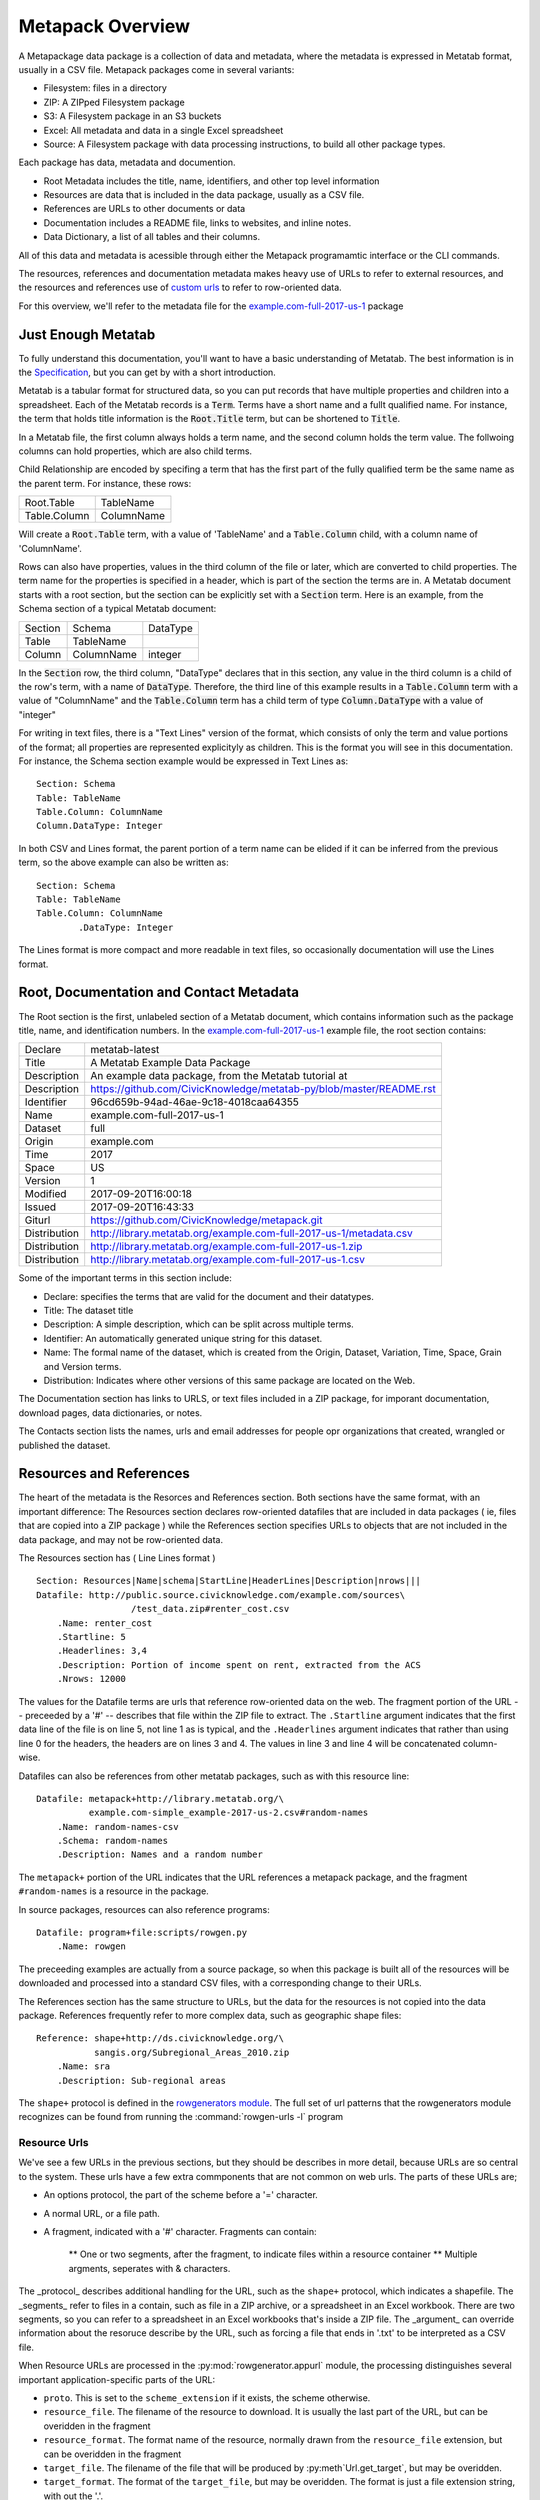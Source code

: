 Metapack Overview
=================

A Metapackage data package is a collection of data and metadata, where the
metadata is expressed in Metatab format, usually in a CSV
file. Metapack packages come in several variants:

* Filesystem: files in a directory
* ZIP: A ZIPped Filesystem package
* S3: A Filesystem package in an S3 buckets
* Excel: All metadata and data in a single Excel spreadsheet
* Source: A Filesystem package with data processing instructions, to build all other package types.

Each package has data, metadata and documention.

* Root Metadata includes the title, name, identifiers, and other top level information
* Resources are data that is included in the data package, usually as a CSV file.
* References are URLs to other documents or data
* Documentation includes a README file, links to websites, and inline notes.
* Data Dictionary, a list of all tables and their columns.

All of this data and metadata is acessible through either the Metapack
programamtic interface or the CLI commands.

The resources, references and documentation metadata makes heavy use of URLs to
refer to external resources, and the resources and references use of `custom
urls <https://row-generators.readthedocs.io/en/latest/appurls/index.html>`_ to
refer to row-oriented data.

For this overview, we'll refer to the metadata file for the `example.com-full-2017-us-1 <https://docs.google.com/spreadsheets/d/1j_rmEfDuR7h22GQvMp9s6pCKiiqW9l3xZY67IRnDiy8/edit?usp=sharing>`_ package 

Just Enough Metatab
-------------------

To fully understand this documentation, you'll want to have a basic
understanding of Metatab. The best information is in the `Specification
<https://github.com/Metatab/metatab-declarations/blob/master/specs/Metatab%20Spe
cification.md>`_, but you can get by with a short introduction.

Metatab is a tabular format for structured data, so you can put records that
have multiple properties and children into a spreadsheet. Each of the Metatab
records is a :code:`Term`. Terms have a short name and a fullt qualified name.
For instance, the term that holds title information is the :code:`Root.Title`
term, but can be shortened to :code:`Title`.

In a Metatab file, the first column always holds a term name, and the second
column holds the term value. The follwoing columns can hold properties, which
are also child terms.

Child Relationship are encoded by specifing a term that has the first part of
the fully qualified term be the same name as the parent term. For instance,
these rows:

+--------------+------------+
| Root.Table   | TableName  |
+--------------+------------+
| Table.Column | ColumnName |
+--------------+------------+
	
Will create a :code:`Root.Table` term, with a value of 'TableName' and a
:code:`Table.Column` child, with a column name of 'ColumnName'.

Rows can also have properties, values in the third column of the file or
later, which are converted to child properties. The term name for the
properties is specified in a header, which is part of the section the terms are
in. A Metatab document starts with a root section, but the section can be
explicitly set with a :code:`Section` term. Here is an example, from the
Schema section of a typical Metatab document:

+---------+------------+----------+
| Section | Schema     | DataType |
+---------+------------+----------+
| Table   | TableName  |          |
+---------+------------+----------+
| Column  | ColumnName | integer  |
+---------+------------+----------+

In the :code:`Section` row, the third column, "DataType" declares that in
this section, any value in the third column is a child of the row's term,
with a name of :code:`DataType`. Therefore, the third line of this example
results in a :code:`Table.Column` term with a value of "ColumnName" and the
:code:`Table.Column` term has a child term of type :code:`Column.DataType`
with a value of "integer"

For writing in text files, there is a "Text Lines" version of the format, which
consists of only the term and value portions of the format; all properties are
represented explicityly as children. This is the format you will see in this
documentation. For instance, the Schema section example would be expressed in
Text Lines as::

	Section: Schema
	Table: TableName
	Table.Column: ColumnName
	Column.DataType: Integer
	
In both CSV and Lines format, the parent portion of a term name can be elided if it can be inferred from the previous term, so the above example can also be written as:: 

	Section: Schema
	Table: TableName
	Table.Column: ColumnName
		.DataType: Integer
	
	
The Lines format is more compact and more readable in text files, so
occasionally documentation will use the Lines format.

Root, Documentation and Contact Metadata
----------------------------------------

The Root section is the first, unlabeled section of a Metatab document, which
contains information such as the package title, name, and identification
numbers. In the `example.com-full-2017-us-1
<https://docs.google.com/spreadsheets/d/1j_rmEfDuR7h22GQvMp9s6pCKiiqW9l3xZY67IRn
Diy8/edit?usp=sharing>`_ example file, the root section contains:

+--------------+---------------------------------------------------------------------+
| Declare      | metatab-latest                                                      |
+--------------+---------------------------------------------------------------------+
| Title        | A Metatab Example Data Package                                      |
+--------------+---------------------------------------------------------------------+
| Description  | An example data package, from the Metatab tutorial at               |
+--------------+---------------------------------------------------------------------+
| Description  | https://github.com/CivicKnowledge/metatab-py/blob/master/README.rst |
+--------------+---------------------------------------------------------------------+
| Identifier   | 96cd659b-94ad-46ae-9c18-4018caa64355                                |
+--------------+---------------------------------------------------------------------+
| Name         | example.com-full-2017-us-1                                          |
+--------------+---------------------------------------------------------------------+
| Dataset      | full                                                                |
+--------------+---------------------------------------------------------------------+
| Origin       | example.com                                                         |
+--------------+---------------------------------------------------------------------+
| Time         | 2017                                                                |
+--------------+---------------------------------------------------------------------+
| Space        | US                                                                  |
+--------------+---------------------------------------------------------------------+
| Version      | 1                                                                   |
+--------------+---------------------------------------------------------------------+
| Modified     | 2017-09-20T16:00:18                                                 |
+--------------+---------------------------------------------------------------------+
| Issued       | 2017-09-20T16:43:33                                                 |
+--------------+---------------------------------------------------------------------+
| Giturl       | https://github.com/CivicKnowledge/metapack.git                      |
+--------------+---------------------------------------------------------------------+
| Distribution | http://library.metatab.org/example.com-full-2017-us-1/metadata.csv  |
+--------------+---------------------------------------------------------------------+
| Distribution | http://library.metatab.org/example.com-full-2017-us-1.zip           |
+--------------+---------------------------------------------------------------------+
| Distribution | http://library.metatab.org/example.com-full-2017-us-1.csv           |
+--------------+---------------------------------------------------------------------+


Some of the important terms in this section include: 

* Declare: specifies the terms that are valid for the document and their datatypes. 
* Title: The dataset title
* Description: A simple description, which can be split across multiple terms. 
* Identifier: An automatically generated unique string for this dataset. 
* Name: The formal name of the dataset, which is created from the Origin, Dataset, Variation, Time, Space, Grain and Version terms. 
* Distribution: Indicates where other versions of this same package are located on the Web. 

The Documentation section has links to URLS, or text files included in a ZIP
package, for imporant documentation, download pages, data dictionaries, or notes. 

The Contacts section lists the names, urls and email addresses for people opr organizations that created, wrangled or published the dataset. 


Resources and References
------------------------

The heart of the metadata is the Resorces and References section. Both sections
have the same format, with an important difference: The Resources section
declares row-oriented datafiles that are included in data packages ( ie, files
that are copied into a ZIP package ) while the References section specifies
URLs to objects that are not included in the data package, and may not be
row-oriented data.

The Resources section has ( Line Lines format ) ::

	Section: Resources|Name|schema|StartLine|HeaderLines|Description|nrows|||
	Datafile: http://public.source.civicknowledge.com/example.com/sources\
			  /test_data.zip#renter_cost.csv
	    .Name: renter_cost
	    .Startline: 5
	    .Headerlines: 3,4
	    .Description: Portion of income spent on rent, extracted from the ACS
	    .Nrows: 12000


The values for the Datafile terms are urls that reference row-oriented data on
the web. The fragment portion of the URL -- preceeded by a '#' -- describes
that file within the ZIP file to extract. The ``.Startline`` argument indicates
that the first data line of the file is on line 5, not line 1 as is typical,
and the ``.Headerlines`` argument indicates that rather than using line 0 for
the headers, the headers are on lines 3 and 4. The values in line 3 and line 4
will be concatenated column-wise.

Datafiles can also be references from other metatab packages, such as with this resource line::

	Datafile: metapack+http://library.metatab.org/\
	          example.com-simple_example-2017-us-2.csv#random-names
	    .Name: random-names-csv
	    .Schema: random-names
	    .Description: Names and a random number

The ``metapack+`` portion of the URL indicates that the URL references a
metapack package, and the fragment ``#random-names`` is a resource in the
package.

In source packages, resources can also reference programs::

	Datafile: program+file:scripts/rowgen.py
	    .Name: rowgen

The preceeding examples are actually from a source package, so when this
package is built all of the resources will be downloaded and processed into a
standard CSV files, with a corresponding change to their URLs.


The References section has the same structure to URLs, but the data for the
resources is not copied into the data package. References frequently refer to
more complex data, such as geographic shape files::

	Reference: shape+http://ds.civicknowledge.org/\
	           sangis.org/Subregional_Areas_2010.zip
	    .Name: sra
	    .Description: Sub-regional areas

The ``shape+`` protocol is defined in the `rowgenerators module
<https://github.com/Metatab/rowgenerators>`_. The full set of url patterns that
the rowgenerators module recognizes can be found from running the
:command:`rowgen-urls -l` program

Resource Urls
+++++++++++++

We've see a few URLs in the previous sections, but they should be describes in more detail, because URLs are so central to the system. These urls have a few extra commponents that are not common on web urls. The parts of these URLs are; 

* An options protocol, the part of the scheme before a '=' character. 
* A normal URL, or a file path. 
* A fragment, indicated with a '#' character. Fragments can contain:

	** One or two segments, after the fragment, to indicate files within a resource container
	** Multiple argments, seperates with & characters. 

The _protocol_ describes additional handling for the URL, such as the ``shape+``
protocol, which indicates a shapefile. The _segments_ refer to files in a
contain, such as file in a ZIP archive, or a spreadsheet in an Excel workbook.
There are two segments, so you can refer to a spreadsheet in an Excel workbooks
that's inside a ZIP file. The _argument_ can override information about the
resoruce describe by the URL, such as forcing a file that ends in '.txt' to be
interpreted as a CSV file.

When Resource URLs are processed in the :py:mod:`rowgenerator.appurl` module, the processing distinguishes several important application-specific parts of the URL:

- ``proto``. This is set to the ``scheme_extension`` if it exists, the scheme otherwise.
- ``resource_file``. The filename of the resource to download. It is usually the last part of the URL, but can be overidden in the fragment
- ``resource_format``. The format name of the resource, normally drawn from the ``resource_file`` extension, but can be overidden in the fragment
- ``target_file``. The filename of the file that will be produced by :py:meth`Url.get_target`, but may be overidden.
- ``target_format``. The format of the ``target_file``, but may be overidden. The format is just a file extension string, with out the '.'. 
- ``target_segment``. A sub-component of the ```target_file``, such as the worksheet in a spreadsheet.
- ``fragment_query``. Holds additional parts of the fragment.

Several of these parts can be overridden by URL arguments, which appear after the fragment. The system will accept any URL arguments, but the ones it recognizes are: 

- ``resource_file`` Used to force the name resource to download, if it is not available as the last component of the URL path.
- ``resource_format`` Used to force the file type of the resource, if the resource extension is not correct. 
- ``target_file`` Use to force the name of a target file, if it can't be infered from the URL
- ``target_format`` Used to force the format of the target file, by specifing an alternate file extension to use. 
- ``encoding``. Text encoding to be used when reading the target.
- ``headers``. For row-oriented data, the row numbers of the headers, as a comma-seperated list of integers.
- ``start``. For row-oriented data, the row number of the first row of data ( as opposed to headers. )
- ``end``. For row-oriented data, the row number of the last row of data.


Here are a few example URLS that are common in Metapack metadata: 

http://example.com/sources/file.csv
	A simple URL to a CSV file
	
http://example.com/sources/file.txt#&target_format=csv
	A simple URL to a CSV file that has the wrong extension, so force using ``csv``
	
http://example.com/sources/file.csv#&encoding=latin-1
	A simple URL to a CSV file, but with latin1 encoding. 
	
http://example.com/test_data.zip#renter_cost_excel07.xlsx
	An Excel file within a ZIP file, defaulting to the first spreadsheet in the workbook. 

http://example.com/test_data.zip#renter_cost_excel07.xlsx;1
	The second workbook in an Excel file within a ZIP file.
	
python:pylib#func
	References a row generating python function in the pyblic module
	
gs://1VGEkgXXmpWya7KLkrAPHp3BLGbXibxHqZvfn9zA800w
	The first tab of a google spreadsheet, referenced by its ID number. 

metatab+http://library.metatab.org/example.com-simple_example-2017-us-1#random-names
	A resource in a Metapack package. 

socrata+http://chhs.data.ca.gov/api/views/tthg-z4mf
	A file in a Socrata data repository

Most of these URL forms will only bee seen in source packages for resources,
but may appear in the references section of any package type. .Other packages
only have resource URLS that refer to well-formed CSV files that have been
loaded into the package.

The :program:`rowgen` program, part of the :py:mod:`rowgenerators` module, will convert the row data referenced by a URL into CSV or a table, so it's handy for testing URLs: 

.. code-block:: bash

	$ rowgen http://public.source.civicknowledge.com/example.com/sources/test_data.zip#simple-example.csv
	id,uuid,int,float
	1,eb385c36-9298-4427-8925-fe09294dbd5f,30,99.7346915319786
	2,fbe2ba34-b130-49b7-bd84-3dc6efb63266,79,18.7600680401673
	3,b63c1b4c-0d48-43ae-9f1d-83b0291462b5,21,34.2058855203307
	4,bcf29f19-79f3-427d-b068-898e21bdc933,52,85.1947994474281
	...

Schemas: The Data Dictionary
----------------------------

The last major section of the metadata is the Schema section, which holds
information about each of the tables and each column in the table. Like a
typical Data Dictionary, this information usually ( or should, anyway )
includes a description of each column.

The schema will have, at least, these values: 

* Column name
* Datatype

And will often also include: 

* Column description
* An alternate name for the column

Alternate names are the main column name, with no spaces, funny characters or uppercase letters. 




Continue to the next section, :doc:`using`, for basic use patterns.



